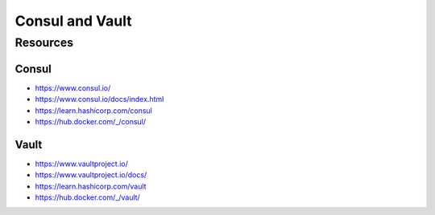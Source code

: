 Consul and Vault
================

Resources
---------

Consul
~~~~~~

- https://www.consul.io/
- https://www.consul.io/docs/index.html
- https://learn.hashicorp.com/consul
- https://hub.docker.com/_/consul/

Vault
~~~~~

- https://www.vaultproject.io/
- https://www.vaultproject.io/docs/
- https://learn.hashicorp.com/vault
- https://hub.docker.com/_/vault/
